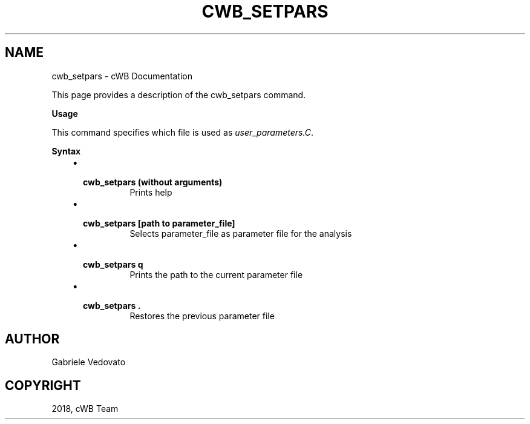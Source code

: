 .\" Man page generated from reStructuredText.
.
.TH "CWB_SETPARS" "1" "Jan 14, 2019" "" "coherent WaveBurst"
.SH NAME
cwb_setpars \- cWB Documentation
.
.nr rst2man-indent-level 0
.
.de1 rstReportMargin
\\$1 \\n[an-margin]
level \\n[rst2man-indent-level]
level margin: \\n[rst2man-indent\\n[rst2man-indent-level]]
-
\\n[rst2man-indent0]
\\n[rst2man-indent1]
\\n[rst2man-indent2]
..
.de1 INDENT
.\" .rstReportMargin pre:
. RS \\$1
. nr rst2man-indent\\n[rst2man-indent-level] \\n[an-margin]
. nr rst2man-indent-level +1
.\" .rstReportMargin post:
..
.de UNINDENT
. RE
.\" indent \\n[an-margin]
.\" old: \\n[rst2man-indent\\n[rst2man-indent-level]]
.nr rst2man-indent-level -1
.\" new: \\n[rst2man-indent\\n[rst2man-indent-level]]
.in \\n[rst2man-indent\\n[rst2man-indent-level]]u
..
.nf

.fi
.sp
.sp
This page provides a description of the cwb_setpars command.
.nf

\fBUsage\fP

This command specifies which file is used as \fI\%user_parameters.C\fP\&.

\fBSyntax\fP

.fi
.sp
.INDENT 0.0
.INDENT 3.5
.INDENT 0.0
.IP \(bu 2
.INDENT 2.0
.TP
.B \fBcwb_setpars\fP (without arguments)
Prints help
.UNINDENT
.IP \(bu 2
.INDENT 2.0
.TP
.B \fBcwb_setpars [path to parameter_file]\fP
Selects parameter_file as parameter file for the analysis
.UNINDENT
.IP \(bu 2
.INDENT 2.0
.TP
.B \fBcwb_setpars q\fP
Prints the path to the current parameter file
.UNINDENT
.IP \(bu 2
.INDENT 2.0
.TP
.B \fBcwb_setpars .\fP
Restores the previous parameter file
.UNINDENT
.UNINDENT
.UNINDENT
.UNINDENT
.SH AUTHOR
Gabriele Vedovato
.SH COPYRIGHT
2018, cWB Team
.\" Generated by docutils manpage writer.
.

